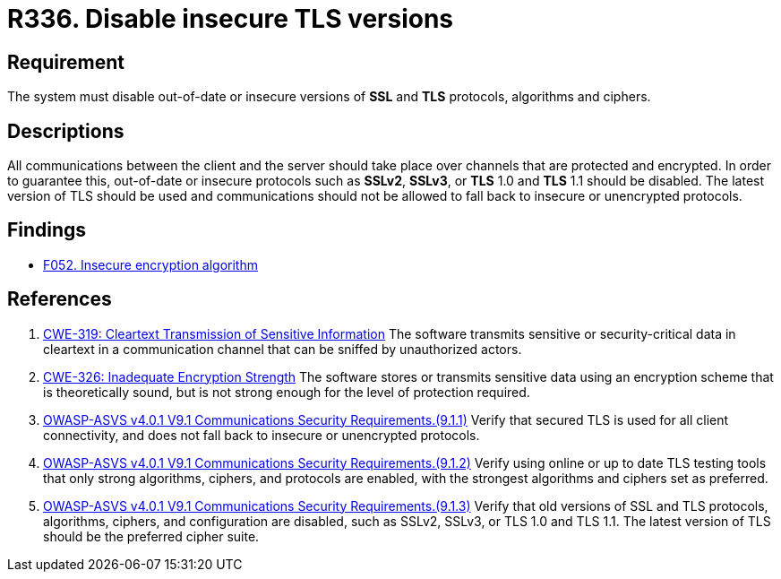 :slug: rules/336/
:category: cryptography
:description: This document contains the details of the security requirements related to the definition and management of cryptographic mechanisms in the organization. This requirement establishes the importance of disabling out-of-date or insecure versions of TLS and SSL protocols.
:keywords: SSL, Version, Protocol, TLS, CWE, ASVS
:rules: yes

= R336. Disable insecure TLS versions

== Requirement

The system must disable out-of-date or insecure versions of *SSL* and *TLS*
protocols, algorithms and ciphers.

== Descriptions

All communications between the client and the server should take place over
channels that are protected and encrypted.
In order to guarantee this, out-of-date or insecure protocols such as *SSLv2*,
*SSLv3*, or *TLS* 1.0 and *TLS* 1.1 should be disabled.
The latest version of TLS should be used and communications should not be
allowed to fall back to insecure or unencrypted protocols.

== Findings

* [inner]#link:/web/findings/052/[F052. Insecure encryption algorithm]#

== References

. [[r1]] link:https://cwe.mitre.org/data/definitions/319.html[CWE-319: Cleartext Transmission of Sensitive Information]
The software transmits sensitive or security-critical data in cleartext in a
communication channel that can be sniffed by unauthorized actors.

. [[r2]] link:https://cwe.mitre.org/data/definitions/326.html[CWE-326: Inadequate Encryption Strength]
The software stores or transmits sensitive data using an encryption scheme that
is theoretically sound,
but is not strong enough for the level of protection required.

. [[r3]] link:https://owasp.org/www-project-application-security-verification-standard/[OWASP-ASVS v4.0.1
V9.1 Communications Security Requirements.(9.1.1)]
Verify that secured TLS is used for all client connectivity,
and does not fall back to insecure or unencrypted protocols.

. [[r4]] link:https://owasp.org/www-project-application-security-verification-standard/[OWASP-ASVS v4.0.1
V9.1 Communications Security Requirements.(9.1.2)]
Verify using online or up to date TLS testing tools that only strong
algorithms, ciphers, and protocols are enabled,
with the strongest algorithms and ciphers set as preferred.

. [[r5]] link:https://owasp.org/www-project-application-security-verification-standard/[OWASP-ASVS v4.0.1
V9.1 Communications Security Requirements.(9.1.3)]
Verify that old versions of SSL and TLS protocols, algorithms, ciphers, and
configuration are disabled,
such as SSLv2, SSLv3, or TLS 1.0 and TLS 1.1.
The latest version of TLS should be the preferred cipher suite.
